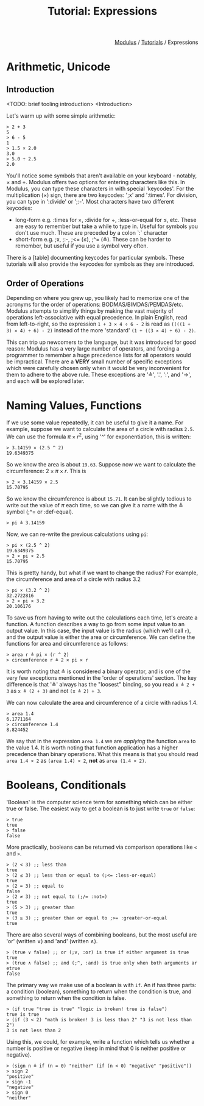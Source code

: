 #+html_head: <link rel="stylesheet" href="../modulus-style.css" type="text/css"/>
#+title: Tutorial: Expressions
#+options: toc:nil num:nil html-postamble:nil

#+html: <div style="text-align:right">
[[file:../index.org][Modulus]] / [[file:index.org][Tutorials]] / Expressions
#+html: </div>

* Arithmetic, Unicode
** Introduction
<TODO: brief tooling introduction>
<Introduction>

Let's warm up with some simple arithmetic:

#+begin_src modulus
> 2 + 3
5
> 6 - 5
1
> 1.5 × 2.0
3.0
> 5.0 ÷ 2.5
2.0
#+end_src

You'll notice some symbols that aren't available on your keyboard - notably, ×
and ÷. Modulus offers two options for entering characters like this. In Modulus,
you can type these characters in with special 'keycodes'. For the multiplication
(×) sign, there are two keycodes: ';x' and ':times'. For division, you can type
in ':divide' or ';:-'. Most characters have two different keycodes:
+ long-form e.g. :times for ×, :divide for ÷, :less-or-equal for ≤, etc. These
  are easy to remember but take a while to type in. Useful for symbols you don't
  use much. These are preceded by a colon `:` character
+ short-form e.g. ;x, ;:-, ;<= (≤), ;^= (≜). These can be harder to remember,
  but useful if you use a symbol very often.
 
There is a [table] documenting keycodes for particular symbols. These tutorials
will also provide the keycodes for symbols as they are introduced.


** Order of Operations
Depending on where you grew up, you likely had to memorize one of the acronyms
for the order of operations: BODMAS/BIMDAS/PEMDAS/etc. Modulus attempts to
simplify things by making the vast majority of operations left-associative with
equal precedence. In plain English, read from left-to-right, so the expression
=1 + 3 × 4 ÷ 6 - 2= is read as =((((1 + 3) × 4) ÷ 6) - 2)= instead of the more
'standard' =(1 + ((3 × 4) ÷ 6) - 2)=.

This can trip up newcomers to the language, but it was introduced for good
reason: Modulus has a very large number of operators, and forcing a programmer
to remember a huge precedence lists for all operators would be impractical.
There are a *VERY* small number of specific exceptions which were carefully
chosen only when it would be very inconvenient for them to adhere to the above
rule. These exceptions are '≜', '.', ':', and '→', and each will be explored
later.

* Naming Values, Functions
If we use some value repeatedly, it can be useful to give it a name. For
example, suppose we want to calculate the area of a circle with radius =2.5=. We can
use the formula $\pi \times r ^ 2$, using '^' for exponentiation, this is written:

#+begin_src modulus
> 3.14159 × (2.5 ^ 2)
19.6349375
#+end_src

So we know the area is about =19.63=.  Suppose now we want to calculate the
circumference: $2 \times \pi \times r$. This is

#+begin_src modulus
> 2 × 3.14159 × 2.5
15.70795
#+end_src

So we know the circumference is about =15.71=. It can be slightly tedious to
write out the value of $\pi$ each time, so we can give it a name with the ≜
symbol (;^= or :def-equal).

#+begin_src modulus
> pi ≜ 3.14159
#+end_src

Now, we can re-write the previous calculations using =pi=:

#+begin_src modulus
> pi × (2.5 ^ 2)
19.6349375
> 2 × pi × 2.5
15.70795
#+end_src

This is pretty handy, but what if we want to change the radius? For example, the
circumference and area of a circle with radius 3.2

#+begin_src modulus
> pi × (3.2 ^ 2)
32.2722816
> 2 × pi × 3.2
20.106176
#+end_src

To save us from having to write out the calculations each time, let's create a
function. A function describes a way to go from some input value to an output
value. In this case, the input value is the radius (which we'll call =r=), and
the output value is either the area or circumference. We can define the
functions for area and circumference as follows:

#+begin_src 
> area r ≜ pi × (r ^ 2)
> circumference r ≜ 2 × pi × r
#+end_src

It is worth noting that ≜ is considered a binary operator, and is one of the
very few exceptions mentioned in the 'order of operations' section. The key
difference is that '≜' always has the "loosest" binding, so you read =x ≜ 2 + 3=
as =x ≜ (2 + 3)= and not =(x ≜ 2) + 3=.

We can now calculate the area and circumference of a circle with radius 1.4.

#+begin_src 
> area 1.4
6.1771164
> circumference 1.4
8.824452
#+end_src

We say that in the expression =area 1.4= we are /applying/ the function =area=
to the value 1.4. It is worth noting that function application has a higher
precedence than binary operations. What this means is that you should read
=area 1.4 × 2= as =(area 1.4) × 2=, *not* as =area (1.4 × 2)=.

* Booleans, Conditionals
'Boolean' is the computer science term for something which can be either true or
false. The easiest way to get a boolean is to just write =true= or =false=:

#+begin_src modulus
> true
true
> false
false
#+end_src

More practically, booleans can be returned via comparison operations like =<=
and =>=.

#+begin_src modulus
> (2 < 3) ;; less than
true
> (2 ≤ 3) ;; less than or equal to (;<= :less-or-equal)
true
> (2 = 3) ;; equal to
false
> (2 ≠ 3) ;; not equal to (;/= :not=)
true
> (5 > 3) ;; greater than
true
> (3 ≥ 3) ;; greater than or equal to ;>= :greater-or-equal
true
#+end_src

There are also several ways of combining booleans, but the most useful are 'or'
(written ∨) and 'and' (written ∧).

#+begin_src modulus
> (true ∨ false) ;; or (;v, :or) is true if either argument is true  
true
> (true ∧ false) ;; and (;^, :and) is true only when both arguments ar etrue
false
#+end_src

The primary way we make use of a boolean is with =if=. An if has three parts: a
condition (boolean), something to return when the condition is true, and
something to return when the condition is false.

#+begin_src modulus
> (if true "true is true" "logic is broken! true is false")
true is true
> (if (3 < 2) "math is broken! 3 is less than 2" "3 is not less than 2")
3 is not less than 2
#+end_src

Using this, we could, for example, write a function which tells us whether a
number is positive or negative (keep in mind that 0 is neither positive or negative).

#+begin_src modulus
> (sign n ≜ if (n = 0) "neither" (if (n < 0) "negative" "positive"))
> sign 2
"positive"
> sign -1
"negative"
> sign 0
"neither"
#+end_src
